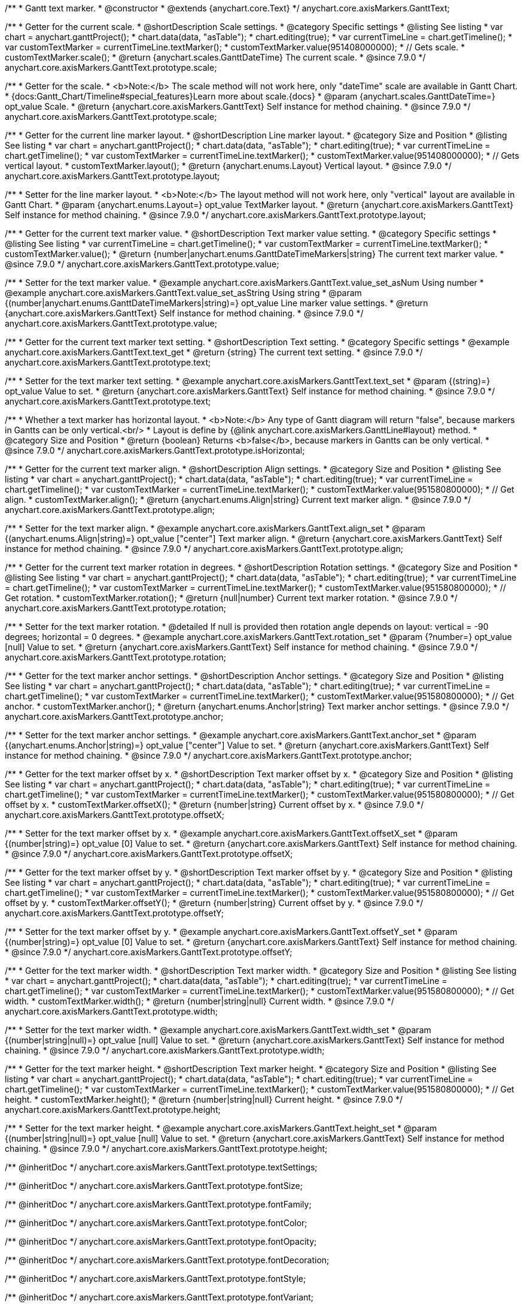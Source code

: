 /**
 * Gantt text marker.
 * @constructor
 * @extends {anychart.core.Text}
 */
anychart.core.axisMarkers.GanttText;


//----------------------------------------------------------------------------------------------------------------------
//
//  anychart.core.axisMarkers.GanttText.prototype.scale
//
//----------------------------------------------------------------------------------------------------------------------

/**
 * Getter for the current scale.
 * @shortDescription Scale settings.
 * @category Specific settings
 * @listing See listing
 * var chart = anychart.ganttProject();
 * chart.data(data, "asTable");
 * chart.editing(true);
 * var currentTimeLine = chart.getTimeline();
 * var customTextMarker = currentTimeLine.textMarker();
 * customTextMarker.value(951408000000);
 * // Gets scale.
 * customTextMarker.scale();
 * @return {anychart.scales.GanttDateTime} The current scale.
 * @since 7.9.0
 */
anychart.core.axisMarkers.GanttText.prototype.scale;

/**
 * Getter for the scale.
 * <b>Note:</b> The scale method will not work here, only "dateTime" scale are available in Gantt Chart.
 * {docs:Gantt_Chart/Timeline#special_features}Learn more about scale.{docs}
 * @param {anychart.scales.GanttDateTime=} opt_value Scale.
 * @return {anychart.core.axisMarkers.GanttText} Self instance for method chaining.
 * @since 7.9.0
 */
anychart.core.axisMarkers.GanttText.prototype.scale;


//----------------------------------------------------------------------------------------------------------------------
//
//  anychart.core.axisMarkers.GanttText.prototype.layout
//
//----------------------------------------------------------------------------------------------------------------------


/**
 * Getter for the current line marker layout.
 * @shortDescription Line marker layout.
 * @category Size and Position
 * @listing See listing
 * var chart = anychart.ganttProject();
 * chart.data(data, "asTable");
 * chart.editing(true);
 * var currentTimeLine = chart.getTimeline();
 * var customTextMarker = currentTimeLine.textMarker();
 * customTextMarker.value(951408000000);
 * // Gets vertical layout.
 * customTextMarker.layout();
 * @return {anychart.enums.Layout} Vertical layout.
 * @since 7.9.0
 */
anychart.core.axisMarkers.GanttText.prototype.layout;

/**
 * Setter for the line marker layout.
 * <b>Note:</b> The layout method will not work here, only "vertical" layout are available in Gantt Chart.
 * @param {anychart.enums.Layout=} opt_value TextMarker layout.
 * @return {anychart.core.axisMarkers.GanttText} Self instance for method chaining.
 * @since 7.9.0
 */
anychart.core.axisMarkers.GanttText.prototype.layout;


//----------------------------------------------------------------------------------------------------------------------
//
//  anychart.core.axisMarkers.GanttText.prototype.value
//
//----------------------------------------------------------------------------------------------------------------------

/**
 * Getter for the current text marker value.
 * @shortDescription Text marker value setting.
 * @category Specific settings
 * @listing See listing
 * var currentTimeLine = chart.getTimeline();
 * var customTextMarker = currentTimeLine.textMarker();
 * customTextMarker.value();
 * @return {number|anychart.enums.GanttDateTimeMarkers|string} The current text marker value.
 * @since 7.9.0
 */
anychart.core.axisMarkers.GanttText.prototype.value;

/**
 * Setter for the text marker value.
 * @example anychart.core.axisMarkers.GanttText.value_set_asNum Using number
 * @example anychart.core.axisMarkers.GanttText.value_set_asString Using string
 * @param {(number|anychart.enums.GanttDateTimeMarkers|string)=} opt_value Line marker value settings.
 * @return {anychart.core.axisMarkers.GanttText} Self instance for method chaining.
 * @since 7.9.0
 */
anychart.core.axisMarkers.GanttText.prototype.value;


//----------------------------------------------------------------------------------------------------------------------
//
//  anychart.core.axisMarkers.GanttText.prototype.text
//
//----------------------------------------------------------------------------------------------------------------------

/**
 * Getter for the current text marker text setting.
 * @shortDescription Text setting.
 * @category Specific settings
 * @example anychart.core.axisMarkers.GanttText.text_get
 * @return {string} The current text setting.
 * @since 7.9.0
 */
anychart.core.axisMarkers.GanttText.prototype.text;

/**
 * Setter for the text marker text setting.
 * @example anychart.core.axisMarkers.GanttText.text_set
 * @param {(string)=} opt_value Value to set.
 * @return {anychart.core.axisMarkers.GanttText} Self instance for method chaining.
 * @since 7.9.0
 */
anychart.core.axisMarkers.GanttText.prototype.text;


//----------------------------------------------------------------------------------------------------------------------
//
//  anychart.core.axisMarkers.GanttText.prototype.isHorizontal
//
//----------------------------------------------------------------------------------------------------------------------

/**
 * Whether a text marker has horizontal layout.
 * <b>Note:</b> Any type of Gantt diagram will return "false", because markers in Gantts can be only vertical.<br/>
 * Layout is define by {@link anychart.core.axisMarkers.GanttLine#layout} method.
 * @category Size and Position
 * @return {boolean} Returns <b>false</b>, because markers in Gantts can be only vertical.
 * @since 7.9.0
 */
anychart.core.axisMarkers.GanttText.prototype.isHorizontal;


//----------------------------------------------------------------------------------------------------------------------
//
//  anychart.core.axisMarkers.GanttText.prototype.align
//
//----------------------------------------------------------------------------------------------------------------------

/**
 * Getter for the current text marker align.
 * @shortDescription Align settings.
 * @category Size and Position
 * @listing See listing
 * var chart = anychart.ganttProject();
 * chart.data(data, "asTable");
 * chart.editing(true);
 * var currentTimeLine = chart.getTimeline();
 * var customTextMarker = currentTimeLine.textMarker();
 * customTextMarker.value(951580800000);
 * // Get align.
 * customTextMarker.align();
 * @return {anychart.enums.Align|string} Current text marker align.
 * @since 7.9.0
 */
anychart.core.axisMarkers.GanttText.prototype.align;

/**
 * Setter for the text marker align.
 * @example anychart.core.axisMarkers.GanttText.align_set
 * @param {(anychart.enums.Align|string)=} opt_value ["center"] Text marker align.
 * @return {anychart.core.axisMarkers.GanttText} Self instance for method chaining.
 * @since 7.9.0
 */
anychart.core.axisMarkers.GanttText.prototype.align;


//----------------------------------------------------------------------------------------------------------------------
//
//  anychart.core.axisMarkers.GanttText.prototype.rotation
//
//----------------------------------------------------------------------------------------------------------------------

/**
 * Getter for the current text marker rotation in degrees.
 * @shortDescription Rotation settings.
 * @category Size and Position
 * @listing See listing
 * var chart = anychart.ganttProject();
 * chart.data(data, "asTable");
 * chart.editing(true);
 * var currentTimeLine = chart.getTimeline();
 * var customTextMarker = currentTimeLine.textMarker();
 * customTextMarker.value(951580800000);
 * // Get rotation.
 * customTextMarker.rotation();
 * @return {null|number} Current text marker rotation.
 * @since 7.9.0
 */
anychart.core.axisMarkers.GanttText.prototype.rotation;

/**
 * Setter for the text marker rotation.
 * @detailed If null is provided then rotation angle depends on layout: vertical = -90 degrees; horizontal = 0 degrees.
 * @example anychart.core.axisMarkers.GanttText.rotation_set
 * @param {?number=} opt_value [null] Value to set.
 * @return {anychart.core.axisMarkers.GanttText} Self instance for method chaining.
 * @since 7.9.0
 */
anychart.core.axisMarkers.GanttText.prototype.rotation;


//----------------------------------------------------------------------------------------------------------------------
//
//  anychart.core.axisMarkers.GanttText.prototype.anchor
//
//----------------------------------------------------------------------------------------------------------------------

/**
 * Getter for the text marker anchor settings.
 * @shortDescription Anchor settings.
 * @category Size and Position
 * @listing See listing
 * var chart = anychart.ganttProject();
 * chart.data(data, "asTable");
 * chart.editing(true);
 * var currentTimeLine = chart.getTimeline();
 * var customTextMarker = currentTimeLine.textMarker();
 * customTextMarker.value(951580800000);
 * // Get anchor.
 * customTextMarker.anchor();
 * @return {anychart.enums.Anchor|string} Text marker anchor settings.
 * @since 7.9.0
 */
anychart.core.axisMarkers.GanttText.prototype.anchor;

/**
 * Setter for the text marker anchor settings.
 * @example anychart.core.axisMarkers.GanttText.anchor_set
 * @param {(anychart.enums.Anchor|string)=} opt_value ["center"] Value to set.
 * @return {anychart.core.axisMarkers.GanttText} Self instance for method chaining.
 * @since 7.9.0
 */
anychart.core.axisMarkers.GanttText.prototype.anchor;


//----------------------------------------------------------------------------------------------------------------------
//
//  anychart.core.axisMarkers.GanttText.prototype.offsetX
//
//----------------------------------------------------------------------------------------------------------------------

/**
 * Getter for the text marker offset by x.
 * @shortDescription Text marker offset by x.
 * @category Size and Position
 * @listing See listing
 * var chart = anychart.ganttProject();
 * chart.data(data, "asTable");
 * chart.editing(true);
 * var currentTimeLine = chart.getTimeline();
 * var customTextMarker = currentTimeLine.textMarker();
 * customTextMarker.value(951580800000);
 * // Get offset by x.
 * customTextMarker.offsetX();
 * @return {number|string} Current offset by x.
 * @since 7.9.0
 */
anychart.core.axisMarkers.GanttText.prototype.offsetX;

/**
 * Setter for the text marker offset by x.
 * @example anychart.core.axisMarkers.GanttText.offsetX_set
 * @param {(number|string)=} opt_value [0] Value to set.
 * @return {anychart.core.axisMarkers.GanttText} Self instance for method chaining.
 * @since 7.9.0
 */
anychart.core.axisMarkers.GanttText.prototype.offsetX;


//----------------------------------------------------------------------------------------------------------------------
//
//  anychart.core.axisMarkers.GanttText.prototype.offsetY
//
//----------------------------------------------------------------------------------------------------------------------

/**
 * Getter for the text marker offset by y.
 * @shortDescription Text marker offset by y.
 * @category Size and Position
 * @listing See listing
 * var chart = anychart.ganttProject();
 * chart.data(data, "asTable");
 * chart.editing(true);
 * var currentTimeLine = chart.getTimeline();
 * var customTextMarker = currentTimeLine.textMarker();
 * customTextMarker.value(951580800000);
 * // Get offset by y.
 * customTextMarker.offsetY();
 * @return {number|string} Current offset by y.
 * @since 7.9.0
 */
anychart.core.axisMarkers.GanttText.prototype.offsetY;

/**
 * Setter for the text marker offset by y.
 * @example anychart.core.axisMarkers.GanttText.offsetY_set
 * @param {(number|string)=} opt_value [0] Value to set.
 * @return {anychart.core.axisMarkers.GanttText} Self instance for method chaining.
 * @since 7.9.0
 */
anychart.core.axisMarkers.GanttText.prototype.offsetY;


//----------------------------------------------------------------------------------------------------------------------
//
//  anychart.core.axisMarkers.GanttText.prototype.width
//
//----------------------------------------------------------------------------------------------------------------------

/**
 * Getter for the text marker width.
 * @shortDescription Text marker width.
 * @category Size and Position
 * @listing See listing
 * var chart = anychart.ganttProject();
 * chart.data(data, "asTable");
 * chart.editing(true);
 * var currentTimeLine = chart.getTimeline();
 * var customTextMarker = currentTimeLine.textMarker();
 * customTextMarker.value(951580800000);
 * // Get width.
 * customTextMarker.width();
 * @return {number|string|null} Current width.
 * @since 7.9.0
 */
anychart.core.axisMarkers.GanttText.prototype.width;

/**
 * Setter for the text marker width.
 * @example anychart.core.axisMarkers.GanttText.width_set
 * @param {(number|string|null)=} opt_value [null] Value to set.
 * @return {anychart.core.axisMarkers.GanttText} Self instance for method chaining.
 * @since 7.9.0
 */
anychart.core.axisMarkers.GanttText.prototype.width;


//----------------------------------------------------------------------------------------------------------------------
//
//  anychart.core.axisMarkers.GanttText.prototype.height
//
//----------------------------------------------------------------------------------------------------------------------

/**
 * Getter for the text marker height.
 * @shortDescription Text marker height.
 * @category Size and Position
 * @listing See listing
 * var chart = anychart.ganttProject();
 * chart.data(data, "asTable");
 * chart.editing(true);
 * var currentTimeLine = chart.getTimeline();
 * var customTextMarker = currentTimeLine.textMarker();
 * customTextMarker.value(951580800000);
 * // Get height.
 * customTextMarker.height();
 * @return {number|string|null} Current height.
 * @since 7.9.0
 */
anychart.core.axisMarkers.GanttText.prototype.height;

/**
 * Setter for the text marker height.
 * @example anychart.core.axisMarkers.GanttText.height_set
 * @param {(number|string|null)=} opt_value [null] Value to set.
 * @return {anychart.core.axisMarkers.GanttText} Self instance for method chaining.
 * @since 7.9.0
 */
anychart.core.axisMarkers.GanttText.prototype.height;

/** @inheritDoc */
anychart.core.axisMarkers.GanttText.prototype.textSettings;

/** @inheritDoc */
anychart.core.axisMarkers.GanttText.prototype.fontSize;

/** @inheritDoc */
anychart.core.axisMarkers.GanttText.prototype.fontFamily;

/** @inheritDoc */
anychart.core.axisMarkers.GanttText.prototype.fontColor;

/** @inheritDoc */
anychart.core.axisMarkers.GanttText.prototype.fontOpacity;

/** @inheritDoc */
anychart.core.axisMarkers.GanttText.prototype.fontDecoration;

/** @inheritDoc */
anychart.core.axisMarkers.GanttText.prototype.fontStyle;

/** @inheritDoc */
anychart.core.axisMarkers.GanttText.prototype.fontVariant;

/** @inheritDoc */
anychart.core.axisMarkers.GanttText.prototype.fontWeight;

/** @inheritDoc */
anychart.core.axisMarkers.GanttText.prototype.letterSpacing;

/** @inheritDoc */
anychart.core.axisMarkers.GanttText.prototype.textDirection;

/** @inheritDoc */
anychart.core.axisMarkers.GanttText.prototype.lineHeight;

/** @inheritDoc */
anychart.core.axisMarkers.GanttText.prototype.textIndent;

/** @inheritDoc */
anychart.core.axisMarkers.GanttText.prototype.vAlign;

/** @inheritDoc */
anychart.core.axisMarkers.GanttText.prototype.hAlign;

/** @inheritDoc */
anychart.core.axisMarkers.GanttText.prototype.textWrap;

/** @inheritDoc */
anychart.core.axisMarkers.GanttText.prototype.textOverflow;

/** @inheritDoc */
anychart.core.axisMarkers.GanttText.prototype.selectable;

/** @inheritDoc */
anychart.core.axisMarkers.GanttText.prototype.disablePointerEvents;

/** @inheritDoc */
anychart.core.axisMarkers.GanttText.prototype.useHtml;

/** @inheritDoc */
anychart.core.axisMarkers.GanttText.prototype.zIndex;

/** @inheritDoc */
anychart.core.axisMarkers.GanttText.prototype.enabled;

/** @inheritDoc */
anychart.core.axisMarkers.GanttText.prototype.print;

/** @inheritDoc */
anychart.core.axisMarkers.GanttText.prototype.saveAsPNG;

/** @inheritDoc */
anychart.core.axisMarkers.GanttText.prototype.saveAsJPG;

/** @inheritDoc */
anychart.core.axisMarkers.GanttText.prototype.saveAsPDF;

/** @inheritDoc */
anychart.core.axisMarkers.GanttText.prototype.saveAsSVG;

/** @inheritDoc */
anychart.core.axisMarkers.GanttText.prototype.toSVG;

/** @inheritDoc */
anychart.core.axisMarkers.GanttText.prototype.listen;

/** @inheritDoc */
anychart.core.axisMarkers.GanttText.prototype.listenOnce;

/** @inheritDoc */
anychart.core.axisMarkers.GanttText.prototype.unlisten;

/** @inheritDoc */
anychart.core.axisMarkers.GanttText.prototype.unlistenByKey;

/** @inheritDoc */
anychart.core.axisMarkers.GanttText.prototype.removeAllListeners;

